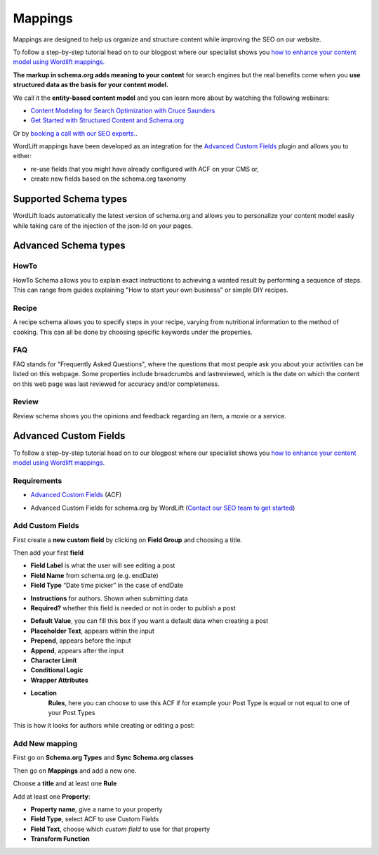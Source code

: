 Mappings
========

.. raw:: html

    <div style="position: relative; padding-bottom: 56.25%; height: 0; overflow: hidden; max-width: 100%; height: auto;">
        <iframe src="https://www.youtube.com/embed/y-n93I5q-0g" frameborder="0" allowfullscreen style="position: absolute; top: 0; left: 0; width: 100%; height: 100%;></iframe>
    </div>

Mappings are designed to help us organize and structure content while improving the SEO on our website. 

To follow a step-by-step tutorial head on to our blogpost where our specialist shows you `how to enhance your content model using Wordlift mappings. <https://wordlift.io/academy-entries/wordlift-mappings-tutorial/>`_

**The markup in schema.org adds meaning to your content** for search engines but the real benefits come when you **use structured data as the basis for your content model.**

We call it the **entity-based content model** and you can learn more about by watching the following webinars:

* `Content Modeling for Search Optimization with Cruce Saunders <https://wordlift.io/academy-entries/content-modeling/>`_
* `Get Started with Structured Content and Schema.org <https://wordlift.io/academy-entries/structure-your-content/>`_

Or by `booking a call with our SEO experts. <https://wordlift.io/book-a-demo>`_.

WordLift mappings have been developed as an integration for the `Advanced Custom Fields <https://www.advancedcustomfields.com/>`_ plugin and allows you to either: 
 
* re-use fields that you might have already configured with ACF on your CMS or,
* create new fields based on the schema.org taxonomy

Supported Schema types 
_____________

WordLift loads automatically the latest version of schema.org and allows you to personalize your content model easily while taking care of the injection of the json-ld on your pages. 

Advanced Schema types
_____________

HowTo
^^^^^^^^^^^^^^^
HowTo Schema allows you to explain exact instructions to achieving a wanted result by performing a sequence of steps. This can range from guides explaining "How to start your own business" or simple DIY recipes.

Recipe
^^^^^^^^^^^^^^^
A recipe schema allows you to specify steps in your recipe, varying from nutritional information to the method of cooking. This can all be done by choosing specific keywords under the properties. 

FAQ
^^^^^^^^^^^^^^^
FAQ stands for "Frequently Asked Questions", where the questions that most people ask you about your activities can be listed on this webpage. Some properties include breadcrumbs and lastreviewed, which is the date on which the content on this web page was last reviewed for accuracy and/or completeness.

Review
^^^^^^^^^^^^^^^
Review schema shows you the opinions and feedback regarding an item, a movie or a service.

Advanced Custom Fields
_____________

To follow a step-by-step tutorial head on to our blogpost where our specialist shows you `how to enhance your content model using Wordlift mappings. <https://wordlift.io/academy-entries/wordlift-mappings-tutorial/>`_

Requirements
^^^^^^^^^^^^^^^

* `Advanced Custom Fields <https://wordpress.org/plugins/advanced-custom-fields/>`_ (ACF)

.. image:: /images/mappings-acf.png

* Advanced Custom Fields for schema.org by WordLift (`Contact our SEO team to get started <https://wordlift.io/customize-your-plan/>`_) 

Add Custom Fields
^^^^^^^^^^^^^^^
First create a **new custom field** by clicking on **Field Group** and choosing a title.

.. image:: /images/mapping-custom-fields.png
.. image:: /images/mappings-field-group.png

Then add your first **field**

.. image:: /images/mappings-field-step-1.png

* **Field Label** is what the user will see editing a post
* **Field Name** from schema.org (e.g. endDate)
* **Field Type** “Date time picker” in the case of endDate

.. image:: /images/mappings-field-type.png

* **Instructions** for authors. Shown when submitting data
* **Required?** whether this field is needed or not in order to publish a post

.. image:: /images/mappings-field-example-1.png

* **Default Value**, you can fill this box if you want a default data when creating a post
* **Placeholder Text**, appears within the input
* **Prepend**, appears before the input
* **Append**, appears after the input
* **Character Limit**
* **Conditional Logic**
* **Wrapper Attributes**

.. image:: /images/mappings-field-example-2.png

* **Location**
		**Rules**, here you can choose to use this ACF if for example your Post Type is equal or not equal to one of your Post Types


.. image:: /images/mappings-rules.png

This is how it looks for authors while creating or editing a post:

.. image:: /images/mappings-draft-example.png


Add New mapping
^^^^^^^^^^^^^^^

First go on **Schema.org Types** and **Sync Schema.org classes**

.. image:: /images/mappings-schema.png
.. image:: /images/mappings-sync-schema.png

Then go on **Mappings** and add a new one.

.. image:: /images/mappings-step-1.png

Choose a **title** and at least one **Rule**

.. image:: /images/mappings-step-2.png

Add at least one **Property**:

.. image:: /images/mappings-step-5.png

* **Property name**, give a name to your property
* **Field Type**, select ACF to use Custom Fields
* **Field Text**, choose which *custom field* to use for that property
* **Transform Function**
